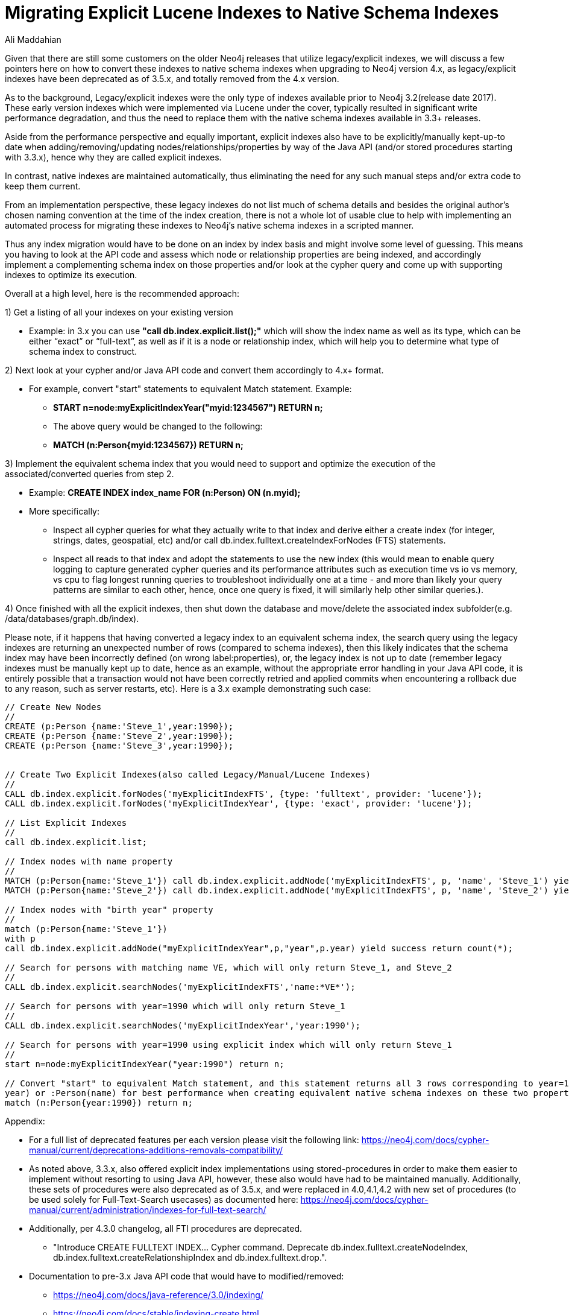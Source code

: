 = Migrating Explicit Lucene Indexes to Native Schema Indexes
:slug: migrating-explicit-lucene-indexes-to-native-schema-indexes
:author: Ali Maddahian
:category: operations
:tags: lucene, index, legacy, explicit, capacity, schema, full-text
:neo4j-versions: 1.x,2.x,3.x,4.x

Given that there are still some customers on the older Neo4j releases that utilize legacy/explicit indexes, we will discuss a few pointers here on how to convert these indexes to native schema indexes when upgrading to Neo4j version 4.x, as legacy/explicit indexes have been deprecated as of 3.5.x, and totally removed from the 4.x version.
 
As to the background, Legacy/explicit indexes were the only type of indexes available prior to Neo4j 3.2(release date 2017).   These early version indexes which were implemented via Lucene under the cover, typically resulted in significant write performance degradation, and thus the need to replace them with the native schema indexes available in 3.3+ releases.   

Aside from the performance perspective and equally important, explicit indexes also have to be explicitly/manually kept-up-to date when adding/removing/updating nodes/relationships/properties by way of the Java API (and/or stored procedures starting with 3.3.x), hence why they are called explicit indexes.    

In contrast, native indexes are maintained automatically, thus eliminating the need for any such manual steps and/or extra code to keep them current.

From an implementation perspective, these legacy indexes do not list much of schema details and besides the original author's chosen naming convention at the time of the index creation, there is not a whole lot of usable clue to help with implementing an automated process for migrating these indexes to Neo4j’s native schema indexes in a scripted manner.

Thus any index migration would have to be done on an index by index basis and might involve some level of guessing.   This means you having to look at the API code and assess which node or relationship properties are being indexed, and accordingly implement a complementing schema index on those properties and/or look at the cypher query and come up with supporting indexes to optimize its execution.

Overall at a high level, here is the recommended approach:

1) Get a listing of all your indexes on your existing version

*  Example:   in 3.x you can use **"call db.index.explicit.list();"** which will show the index name as well as its type, which can be either “exact” or “full-text”, as well as if it is a node or relationship index, which will help you to determine what type of schema index to construct. 
 
2) Next look at your cypher and/or Java API code and convert them accordingly to 4.x+ format.   

* For example, convert "start" statements to equivalent Match statement.  Example: 
**  **START n=node:myExplicitIndexYear("myid:1234567") RETURN n;**
** The above query would be changed to the following:
**  **MATCH (n:Person{myid:1234567}) RETURN n;**

 

3) Implement the equivalent schema index that you would need to support and optimize the execution of the associated/converted queries from step 2. 

* Example:   **CREATE INDEX index_name FOR (n:Person) ON (n.myid);**
* More specifically:
** Inspect all cypher queries for what they actually write to that index and derive either a create index (for integer, strings, dates, geospatial, etc) and/or call db.index.fulltext.createIndexForNodes (FTS) statements.
** Inspect all reads to that index and adopt the statements to use the new index (this would mean to enable query logging to capture generated cypher queries and its performance attributes such as execution time vs io vs memory, vs cpu to flag longest running queries to troubleshoot individually one at a time - and more than likely your query patterns are similar to each other, hence, once one query is fixed, it will similarly help other similar queries.).
 
4) Once finished with all the explicit indexes, then shut down the database and move/delete the associated index subfolder(e.g. /data/databases/graph.db/index).

Please note, if it happens that having converted a legacy index to an equivalent schema index, the search query using the legacy indexes are returning an unexpected number of rows (compared to schema indexes), then this likely indicates that the schema index may have been incorrectly defined (on wrong label:properties), or, the legacy index is not up to date (remember legacy indexes must be manually kept up to date, hence as an example, without the appropriate error handling in your Java API code, it is entirely possible that a transaction would not have been correctly retried and applied commits when encountering a rollback due to any reason, such as server restarts, etc). Here is a 3.x example demonstrating such case:

```
// Create New Nodes
//
CREATE (p:Person {name:'Steve_1',year:1990});
CREATE (p:Person {name:'Steve_2',year:1990});
CREATE (p:Person {name:'Steve_3',year:1990});


// Create Two Explicit Indexes(also called Legacy/Manual/Lucene Indexes)
//
CALL db.index.explicit.forNodes('myExplicitIndexFTS', {type: 'fulltext', provider: 'lucene'});
CALL db.index.explicit.forNodes('myExplicitIndexYear', {type: 'exact', provider: 'lucene'});

// List Explicit Indexes
//
call db.index.explicit.list;

// Index nodes with name property
//
MATCH (p:Person{name:'Steve_1'}) call db.index.explicit.addNode('myExplicitIndexFTS', p, 'name', 'Steve_1') yield success return count(*);
MATCH (p:Person{name:'Steve_2'}) call db.index.explicit.addNode('myExplicitIndexFTS', p, 'name', 'Steve_2') yield success return count(*);

// Index nodes with "birth year" property
//
match (p:Person{name:'Steve_1'})
with p
call db.index.explicit.addNode("myExplicitIndexYear",p,"year",p.year) yield success return count(*);

// Search for persons with matching name VE, which will only return Steve_1, and Steve_2
//
CALL db.index.explicit.searchNodes('myExplicitIndexFTS','name:*VE*');

// Search for persons with year=1990 which will only return Steve_1
//
CALL db.index.explicit.searchNodes('myExplicitIndexYear','year:1990');

// Search for persons with year=1990 using explicit index which will only return Steve_1
//
start n=node:myExplicitIndexYear("year:1990") return n;

// Convert "start" to equivalent Match statement, and this statement returns all 3 rows corresponding to year=1990 (and of course ideally, you would want to create an index on :Person(
year) or :Person(name) for best performance when creating equivalent native schema indexes on these two properties.
match (n:Person{year:1990}) return n;
```

Appendix:

* For a full list of deprecated features per each version please visit the following link:  https://neo4j.com/docs/cypher-manual/current/deprecations-additions-removals-compatibility/

* As noted above, 3.3.x, also offered explicit index implementations using stored-procedures in order to make them easier to implement without resorting to using Java API, however, these also would have had to be maintained manually.  Additionally, these sets of procedures were also deprecated as of 3.5.x, and were replaced in 4.0,4.1,4.2 with new set of procedures (to be used solely for Full-Text-Search usecases) as documented here:  https://neo4j.com/docs/cypher-manual/current/administration/indexes-for-full-text-search/

* Additionally, per 4.3.0 changelog, all FTI procedures are deprecated.   
** "Introduce CREATE FULLTEXT INDEX... Cypher command. Deprecate db.index.fulltext.createNodeIndex, db.index.fulltext.createRelationshipIndex and db.index.fulltext.drop.". 

* Documentation to pre-3.x Java API code that would have to modified/removed:

** https://neo4j.com/docs/java-reference/3.0/indexing/
** https://neo4j.com/docs/stable/indexing-create.html
** https://neo4j.com/docs/java-reference/3.0/javadocs/

